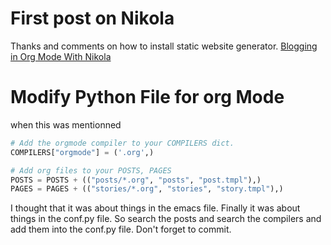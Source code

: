 * First post on Nikola
Thanks and comments on how to install static website generator. [[https://streakycobra.github.io/posts/blogging-in-org-mode-with-nikola/][Blogging in Org Mode With Nikola]]

* Modify Python File for org Mode

when this was mentionned

#+BEGIN_SRC python
# Add the orgmode compiler to your COMPILERS dict.
COMPILERS["orgmode"] = ('.org',)

# Add org files to your POSTS, PAGES
POSTS = POSTS + (("posts/*.org", "posts", "post.tmpl"),)
PAGES = PAGES + (("stories/*.org", "stories", "story.tmpl"),)
#+END_SRC

I thought that it was about things in the emacs file. Finally it was
about things in the conf.py file. So search the posts and search the
compilers and add them into the conf.py file. Don't forget to commit.

* 
